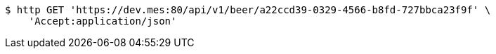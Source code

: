 [source,bash]
----
$ http GET 'https://dev.mes:80/api/v1/beer/a22ccd39-0329-4566-b8fd-727bbca23f9f' \
    'Accept:application/json'
----